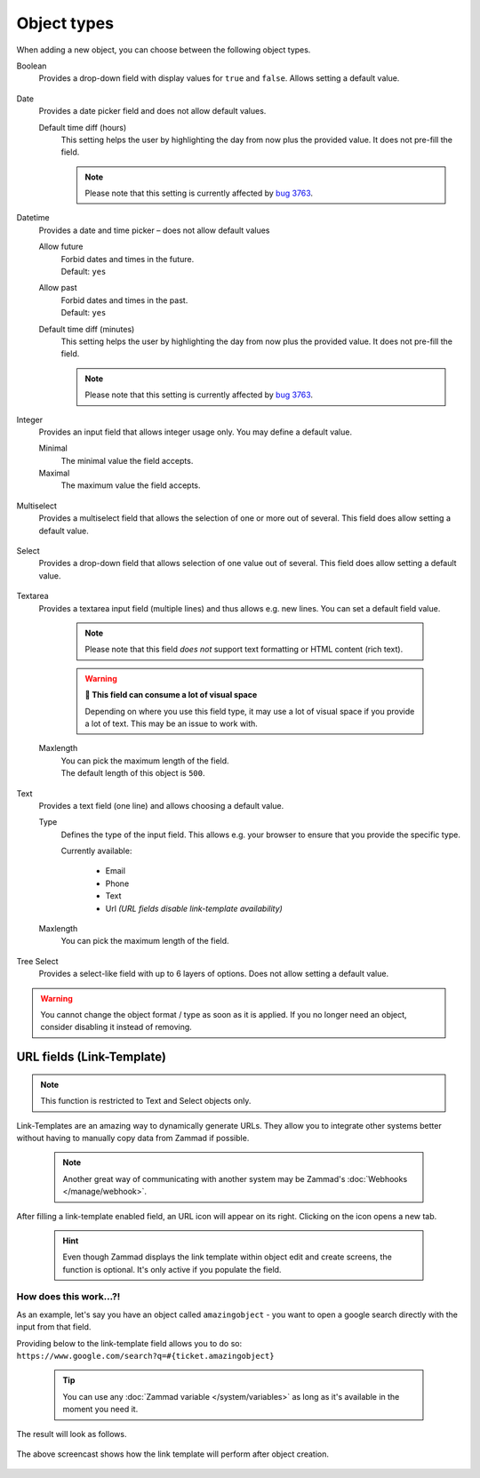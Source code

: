 Object types
************

When adding a new object, you can choose between the following object types.

Boolean
   Provides a drop-down field with display values for ``true`` and ``false``.
   Allows setting a default value.

   .. figure:: /images/system/objects/settings_boolean.png
      :alt: Available settings for Boolean fields

Date
   Provides a date picker field and does not allow default values.
   
   Default time diff (hours)
      This setting helps the user by highlighting the day from now plus the
      provided value. It does not pre-fill the field.

      .. note::

         Please note that this setting is currently affected by `bug 3763`_.

.. _bug 3763:
   https://github.com/zammad/zammad/issues/3763

   .. figure:: /images/system/objects/settings_date.png
      :alt: Available settings for Date fields

Datetime
   Provides a date and time picker – does not allow default values

   Allow future
      | Forbid dates and times in the future.
      | Default: ``yes``

   Allow past
      | Forbid dates and times in the past.
      | Default: ``yes``

   Default time diff (minutes)
      This setting helps the user by highlighting the day from now plus the
      provided value. It does not pre-fill the field.

      .. note::

         Please note that this setting is currently affected by `bug 3763`_.

   .. figure:: /images/system/objects/settings_datetime.png
      :alt: Available settings for Date time fields

Integer
   Provides an input field that allows integer usage only.
   You may define a default value.
   
   Minimal
      The minimal value the field accepts.

   Maximal
      The maximum value the field accepts.

   .. figure:: /images/system/objects/settings_integer.png
      :alt: Available settings for Integer fields

Multiselect
   Provides a multiselect field that allows the selection of one or more out
   of several. This field does allow setting a default value.

   .. include:: /system/objects/includes/adding-values-hint.include.rst

   .. include:: /system/objects/includes/url-template-hint.include.rst

   .. figure:: /images/system/objects/settings_multiselect.png
      :alt: Available settings for Multiselect fields

   .. include:: /system/objects/includes/reposition-values.include.rst

Select
   Provides a drop-down field that allows selection of one value out of several.
   This field does allow setting a default value.

   .. include:: /system/objects/includes/adding-values-hint.include.rst

   .. include:: /system/objects/includes/url-template-hint.include.rst

   .. figure:: /images/system/objects/settings_select.png
      :alt: Available settings for Select fields

   .. include:: /system/objects/includes/reposition-values.include.rst

Textarea
   Provides a textarea input field (multiple lines) and thus allows e.g.
   new lines. You can set a default field value.

      .. note::

         Please note that this field *does not* support text formatting
         or HTML content (rich text).

      .. warning:: **🥵 This field can consume a lot of visual space**

         Depending on where you use this field type, it may use a lot of visual
         space if you provide a lot of text. This may be an issue to work with.

   Maxlength
      | You can pick the maximum length of the field.
      | The default length of this object is ``500``.

   .. figure:: /images/system/objects/settings_textarea.png
      :alt: Available settings for Textarea fields

Text
   Provides a text field (one line) and allows choosing a default value.

   Type
      Defines the type of the input field.
      This allows e.g. your browser to ensure that you provide the specific
      type.

      Currently available:

         * Email
         * Phone
         * Text
         * Url *(URL fields disable link-template availability)*

   Maxlength
      You can pick the maximum length of the field.

   .. include:: /system/objects/includes/url-template-hint.include.rst

   .. figure:: /images/system/objects/settings_text.png
      :alt: Available settings for Text fields

Tree Select
   Provides a select-like field with up to 6 layers of options.
   Does not allow setting a default value.

   .. figure:: /images/system/objects/settings_treeselect.png
      :alt: Available settings for Tree Select fields

.. warning:: 

   You cannot change the object format / type as soon as it is applied.
   If you no longer need an object, consider disabling it instead of removing.

.. _link-templates:

URL fields (Link-Template)
--------------------------

.. note:: 

   This function is restricted to Text and Select objects only.

Link-Templates are an amazing way to dynamically generate URLs.
They allow you to integrate other systems better without having to
manually copy data from Zammad if possible.

   .. note::

      Another great way of communicating with another system may be Zammad's
      :doc:`Webhooks </manage/webhook>`.

After filling a link-template enabled field, an URL icon will appear on its
right. Clicking on the icon opens a new tab.

   .. hint:: 

      Even though Zammad displays the link template within object edit and
      create screens, the function is optional. It's only active if you populate
      the field.

How does this work...?!
^^^^^^^^^^^^^^^^^^^^^^^

As an example, let's say you have an object called ``amazingobject`` - you want
to open a google search directly with the input from that field.

Providing below to the link-template field allows you to do so:
``https://www.google.com/search?q=#{ticket.amazingobject}``

   .. tip::

      You can use any :doc:`Zammad variable </system/variables>` as long as
      it's available in the moment you need it.

The result will look as follows.

.. figure:: /images/system/objects/link-template.gif
   :align: center

   The above screencast shows how the link template will perform after
   object creation.
